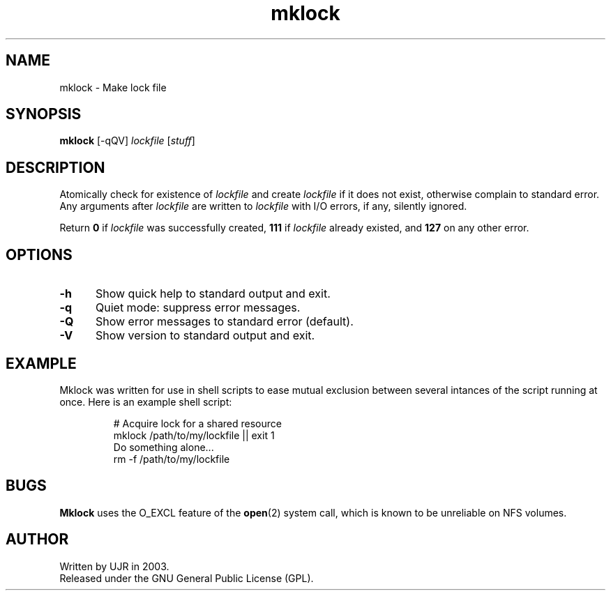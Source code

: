 .TH mklock 1 "February 2003" minitools
.
.SH NAME
mklock \- Make lock file
.
.SH SYNOPSIS
\fBmklock\fP [-qQV] \fIlockfile\fP [\fIstuff\fP]
.
.SH DESCRIPTION
Atomically check for existence of \fIlockfile\fP and create
\fIlockfile\fP if it does not exist, otherwise complain to
standard error. Any arguments after \fIlockfile\fP are written
to \fIlockfile\fP with I/O errors, if any, silently ignored.
.PP
Return \fB0\fP if \fIlockfile\fP was successfully created,
\fB111\fP if \fIlockfile\fP already existed, and \fB127\fP
on any other error.
.
.SH OPTIONS
.TP 5
.B -h
Show quick help to standard output and exit.
.
.TP 5
.B -q
Quiet mode: suppress error messages.
.
.TP 5
.B -Q
Show error messages to standard error (default).
.
.TP 5
.B -V
Show version to standard output and exit.
.
.SH EXAMPLE
Mklock was written for use in shell scripts to ease mutual exclusion
between several intances of the script running at once. Here is an
example shell script:
.PP
.RS
.nf
# Acquire lock for a shared resource
mklock /path/to/my/lockfile || exit 1
Do something alone...
rm -f /path/to/my/lockfile
.fi
.RE
.
.SH BUGS
\fBMklock\fP uses the O_EXCL feature of the \fBopen\fP(2) system call,
which is known to be unreliable on NFS volumes.
.
.SH AUTHOR
Written by UJR in 2003.
.br
Released under the GNU General Public License (GPL).
